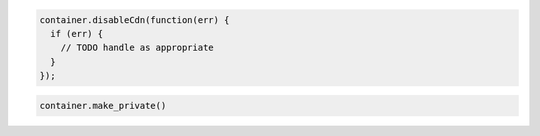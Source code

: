 .. code-block:: javascript

  container.disableCdn(function(err) {
    if (err) {
      // TODO handle as appropriate
    }
  });

.. code-block:: python

  container.make_private()
